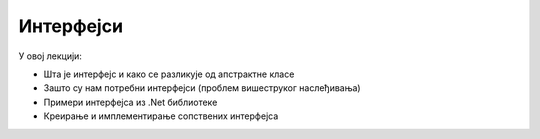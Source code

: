 Интерфејси
==========

У овој лекцији:

- Шта је интерфејс и како се разликује од апстрактне класе
- Зашто су нам потребни интерфејси (проблем вишеструког наслеђивања)
- Примери интерфејса из .Net библиотеке
- Креирање и имплементирање сопствених интерфејса

.. comment

    Две разлике између интерфејса и апстрактне класе:

    - интерфејс нема имплементиране методе (само најављене функције)
    - због тога класа може да наследи више интерфејса, али само једну класу (апстрактну или не)




